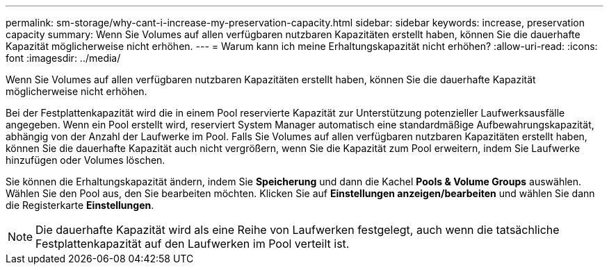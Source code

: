 ---
permalink: sm-storage/why-cant-i-increase-my-preservation-capacity.html 
sidebar: sidebar 
keywords: increase, preservation capacity 
summary: Wenn Sie Volumes auf allen verfügbaren nutzbaren Kapazitäten erstellt haben, können Sie die dauerhafte Kapazität möglicherweise nicht erhöhen. 
---
= Warum kann ich meine Erhaltungskapazität nicht erhöhen?
:allow-uri-read: 
:icons: font
:imagesdir: ../media/


[role="lead"]
Wenn Sie Volumes auf allen verfügbaren nutzbaren Kapazitäten erstellt haben, können Sie die dauerhafte Kapazität möglicherweise nicht erhöhen.

Bei der Festplattenkapazität wird die in einem Pool reservierte Kapazität zur Unterstützung potenzieller Laufwerksausfälle angegeben. Wenn ein Pool erstellt wird, reserviert System Manager automatisch eine standardmäßige Aufbewahrungskapazität, abhängig von der Anzahl der Laufwerke im Pool. Falls Sie Volumes auf allen verfügbaren nutzbaren Kapazitäten erstellt haben, können Sie die dauerhafte Kapazität auch nicht vergrößern, wenn Sie die Kapazität zum Pool erweitern, indem Sie Laufwerke hinzufügen oder Volumes löschen.

Sie können die Erhaltungskapazität ändern, indem Sie *Speicherung* und dann die Kachel *Pools & Volume Groups* auswählen. Wählen Sie den Pool aus, den Sie bearbeiten möchten. Klicken Sie auf *Einstellungen anzeigen/bearbeiten* und wählen Sie dann die Registerkarte *Einstellungen*.

[NOTE]
====
Die dauerhafte Kapazität wird als eine Reihe von Laufwerken festgelegt, auch wenn die tatsächliche Festplattenkapazität auf den Laufwerken im Pool verteilt ist.

====